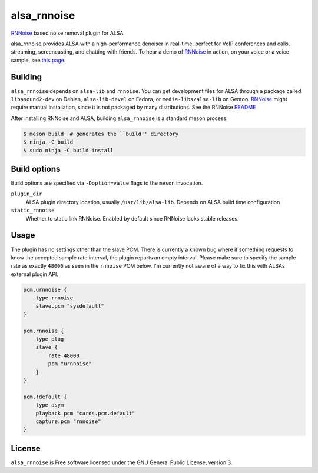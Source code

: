 ============
alsa_rnnoise
============
|builds.sr.ht status|

RNNoise_ based noise removal plugin for ALSA

alsa_rnnoise provides ALSA with a high-performance denoiser in real-time,
perfect for VoIP conferences and calls, streaming, screencasting, and chatting
with friends. To hear a demo of RNNoise_ in action, on your voice or a voice
sample, see `this page`_.


.. _RNNoise: https://gitlab.xiph.org/xiph/rnnoise/
.. _`this page`: https://jmvalin.ca/demo/rnnoise/
.. |builds.sr.ht status| image:: https://builds.sr.ht/~arsen/alsa_rnnoise/commits/debian.yml.svg
   :target: https://builds.sr.ht/~arsen/alsa_rnnoise/commits/debian.yml?

Building
--------
``alsa_rnnoise`` depends on ``alsa-lib`` and ``rnnoise``.
You can get development files for ALSA through a package called
``libasound2-dev`` on Debian, ``alsa-lib-devel`` on Fedora, or
``media-libs/alsa-lib`` on Gentoo. RNNoise_ might require manual installation,
since it is not packaged by many distributions. See the RNNoise README_

After installing RNNoise and ALSA, building ``alsa_rnnoise`` is a standard
meson process:

.. code-block:: sh

    $ meson build  # generates the ``build'' directory
    $ ninja -C build
    $ sudo ninja -C build install

.. _README: https://gitlab.xiph.org/xiph/rnnoise/-/blob/master/README

Build options
-------------
Build options are specified via ``-Doption=value`` flags to the ``meson``
invocation.

``plugin_dir``
    ALSA plugin directory location, usually ``/usr/lib/alsa-lib``.
    Depends on ALSA build time configuration
``static_rnnoise``
    Whether to static link RNNoise.
    Enabled by default since RNNoise lacks stable releases.

Usage
-----
The plugin has no settings other than the slave PCM. There is currently a
known bug where if something requests to know the accepted sample rate
interval, the plugin reports an empty interval. Please make sure to specify the
sample rate as exactly ``48000`` as seen in the ``rnnoise`` PCM below. I'm
currently not aware of a way to fix this with ALSAs external plugin API.

.. code-block::

    pcm.urnnoise {
        type rnnoise
        slave.pcm "sysdefault"
    }

    pcm.rnnoise {
        type plug
        slave {
            rate 48000
            pcm "urnnoise"
        }
    }

    pcm.!default {
        type asym
        playback.pcm "cards.pcm.default"
        capture.pcm "rnnoise"
    }

License
-------
``alsa_rnnoise`` is Free software licensed under the GNU General Public
License, version 3.
